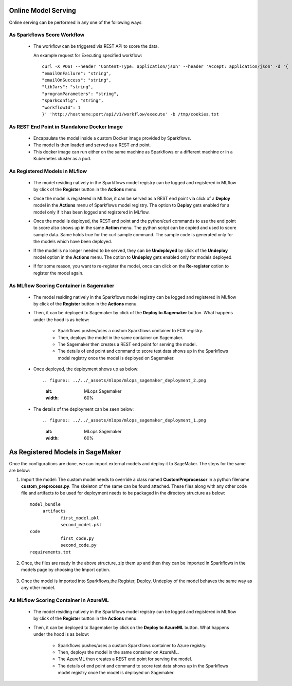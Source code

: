 Online Model Serving
==========

Online serving can be performed in any one of the following ways:

As Sparkflows Score Workflow
-----------
  * The workflow can be triggered via REST API to score the data.

    An example request for Executing specified workflow:

    ::
   
       curl -X POST --header 'Content-Type: application/json' --header 'Accept: application/json' -d '{
       "emailOnFailure": "string",
       "emailOnSuccess": "string",
       "libJars": "string",
       "programParameters": "string",
       "sparkConfig": "string",
       "workflowId": 1
       }' 'http://hostname:port/api/v1/workflow/execute' -b /tmp/cookies.txt
   

As REST End Point in Standalone Docker Image
---------------
  * Encapsulate the model inside a custom Docker image provided by Sparkflows.
  * The model is then loaded and served as a REST end point.
  * This docker image can run either on the same machine as Sparkflows or a different machine or in a Kubernetes cluster as a pod.

As Registered Models in MLflow
---------
  * The model residing natively in the Sparkflows model registry can be logged and registered in MLflow by click of the **Register** button in the **Actions** menu. 
  * Once the model is registered in MLflow, it can be served as a REST end point via click of a **Deploy** model in the **Actions** menu of Sparkflows model registry. The option to **Deploy** gets enabled for a model only if it has been logged and registered in MLflow.
  * Once the model is deployed, the REST end point and the python/curl commands to use the end point to score also shows up in the same **Action** menu. The python script can be copied and used to score sample data. Same holds true for the curl sample command. The sample code is generated only for the models which have been deployed.
  * If the model is no longer needed to be served, they can be **Undeployed** by click of the **Undeploy** model option in the **Actions** menu. The option to **Undeploy** gets enabled only for models deployed.
  * If for some reason, you want to re-register the model, once can click on the **Re-register** option to register the model again.

    .. figure:: ../../_assets/mlops/mlops_mlflow_api_end_point.png
       :alt: MLflow end point
       :width: 60%


As MLflow Scoring Container in Sagemaker
---------
  * The model residing natively in the Sparkflows model registry can be logged and registered in MLflow by click of the **Register** button in the **Actions** menu. 
  * Then, it can be deployed to Sagemaker by click of the **Deploy to Sagemaker** button. What happens under the hood is as below:
  
      * Sparkflows pushes/uses a custom Sparkflows container to ECR registry.
      * Then, deploys the model in the same container on Sagemaker.
      * The Sagemaker then creates a REST end point for serving the model.
      * The details of end point and command to score test data shows up in the Sparkflows model registry once the model is deployed on Sagemaker.

  * Once deployed, the deployment shows up as below::

    .. figure:: ../../_assets/mlops/mlops_sagemaker_deployment_2.png
       :alt: MLops Sagemaker
       :width: 60%

  * The details of the deployment can be seen below::

    .. figure:: ../../_assets/mlops/mlops_sagemaker_deployment_1.png
       :alt: MLops Sagemaker
       :width: 60%

As Registered Models in SageMaker
=============

Once the configurations are done, we can import external models and deploy it to SageMaker. The steps for the same are below:

#. Import the model: The custom model needs to override a class named **CustomPreprocessor**  in a python filename **custom_preprocess.py**. The skeleton of the same can be found attached. These files along with any other code file and artifacts to be used for deployment needs to be packaged in the directory structure as below:

   ::
     
     model_bundle
          artifacts
                 first_model.pkl
                 second_model.pkl
     code
                 first_code.py
                 second_code.py
     requirements.txt

#. Once, the files are ready in the above structure, zip them up and then they can be imported in Sparkflows in the models page by choosing the Import option.  

   .. figure:: ../../_assets/mlops/sagemaker/sagemaker-1.png
      :alt: MLops Sagemaker
      :width: 60%

#. Once the model is imported into Sparkflows,the Register, Deploy, Undeploy of the model behaves the same way as any other model.


As MLflow Scoring Container in AzureML
-----------

  * The model residing natively in the Sparkflows model registry can be logged and registered in MLflow by click of the **Register** button in the **Actions** menu. 
  * Then, it can be deployed to Sagemaker by click on the **Deploy to AzureML** button. What happens under the hood is as below:

      * Sparkflows pushes/uses a custom Sparkflows container to Azure registry.
      * Then, deploys the model in the same container on AzureML.
      * The AzureML then creates a REST end point for serving the model.
      * The details of end point and command to score test data shows up in the Sparkflows model registry once the model is deployed on Sagemaker.


